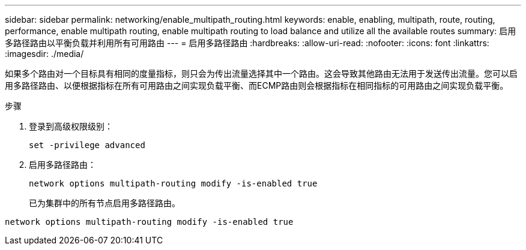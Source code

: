 ---
sidebar: sidebar 
permalink: networking/enable_multipath_routing.html 
keywords: enable, enabling, multipath, route, routing, performance, enable multipath routing, enable multipath routing to load balance and utilize all the available routes 
summary: 启用多路径路由以平衡负载并利用所有可用路由 
---
= 启用多路径路由
:hardbreaks:
:allow-uri-read: 
:nofooter: 
:icons: font
:linkattrs: 
:imagesdir: ./media/


[role="lead"]
如果多个路由对一个目标具有相同的度量指标，则只会为传出流量选择其中一个路由。这会导致其他路由无法用于发送传出流量。您可以启用多路径路由、以便根据指标在所有可用路由之间实现负载平衡、而ECMP路由则会根据指标在相同指标的可用路由之间实现负载平衡。

.步骤
. 登录到高级权限级别：
+
`set -privilege advanced`

. 启用多路径路由：
+
`network options multipath-routing modify -is-enabled true`

+
已为集群中的所有节点启用多路径路由。



....
network options multipath-routing modify -is-enabled true
....